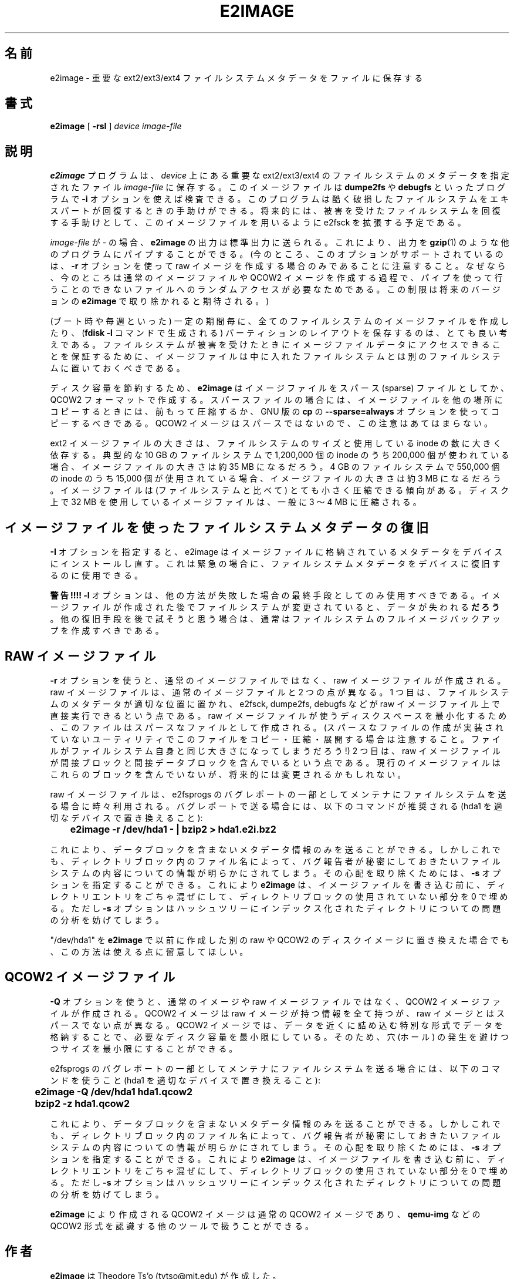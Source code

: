 .\" -*- nroff -*-
.\" Copyright 2001 by Theodore Ts'o.  All Rights Reserved.
.\" This file may be copied under the terms of the GNU Public License.
.\"*******************************************************************
.\"
.\" This file was generated with po4a. Translate the source file.
.\"
.\"*******************************************************************
.\" 
.\" Japanese Version Copyright (c) 2001,2005 Yuichi SATO
.\"         all rights reserved.
.\" Translated Sun Sep  2 23:20:17 JST 2001
.\"         by Yuichi SATO <ysato@h4.dion.ne.jp>
.\" Updated & Modified Tue May  3 04:42:39 JST 2005
.\"         by Yuichi SATO <ysato444@yahoo.co.jp>
.\" Updated & Modified Tue Dec 20 07:00:21 JST 2005 by Yuichi SATO
.\"
.TH E2IMAGE 8 "February 2012" "E2fsprogs version 1.42.1" 
.SH 名前
e2image \- 重要な ext2/ext3/ext4 ファイルシステムメタデータをファイルに保存する
.SH 書式
\fBe2image\fP [ \fB\-rsI\fP ] \fIdevice\fP \fIimage\-file\fP
.SH 説明
\fBe2image\fP プログラムは、 \fIdevice\fP 上にある重要な ext2/ext3/ext4 のファイルシステムのメタデータを
指定されたファイル \fIimage\-file\fP に保存する。 このイメージファイルは \fBdumpe2fs\fP や \fBdebugfs\fP
といったプログラムで \fB\-i\fP オプションを使えば検査できる。 このプログラムは酷く破損したファイルシステムを
エキスパートが回復するときの手助けができる。 将来的には、被害を受けたファイルシステムを回復する手助けとして、 このイメージファイルを用いるように
e2fsck を拡張する予定である。
.PP
\fIimage\-file\fP が \- の場合、\fBe2image\fP の出力は標準出力に送られる。
これにより、出力を \fBgzip\fP(1) のような他のプログラムにパイプすることができる。
(今のところ、このオプションがサポートされているのは、\fB\-r\fP オプションを使って
raw イメージを作成する場合のみであることに注意すること。
なぜなら、今のところは通常のイメージファイルや QCOW2 イメージを作成する過程で、
パイプを使って行うことのできないファイルへのランダムアクセスが必要なためである。
この制限は将来のバージョンの \fBe2image\fP で取り除かれると期待される。)
.PP
(ブート時や毎週といった) 一定の期間毎に、 全てのファイルシステムのイメージファイルを作成したり、 (\fBfdisk \-l\fP コマンドで生成される)
パーティションのレイアウトを保存するのは、 とても良い考えである。 ファイルシステムが被害を受けたときに
イメージファイルデータにアクセスできることを保証するために、 イメージファイルは中に入れたファイルシステムとは
別のファイルシステムに置いておくべきである。
.PP
ディスク容量を節約するため、 \fBe2image\fP はイメージファイルを
スパース (sparse) ファイルとしてか、QCOW2 フォーマットで作成する。
スパースファイルの場合には、イメージファイルを他の場所にコピーするときには、
前もって圧縮するか、GNU 版の \fBcp\fP の \fB\-\-sparse=always\fP オプションを使って
コピーするべきである。
QCOW2 イメージはスパースではないので、この注意はあてはまらない。
.PP
ext2 イメージファイルの大きさは、ファイルシステムのサイズと 使用している inode の数に大きく依存する。 典型的な 10 GB
のファイルシステムで 1,200,000 個の inode のうち 200,000 個が使われている場合、 イメージファイルの大きさは約 35 MB
になるだろう。 4 GB のファイルシステムで 550,000 個の inode のうち 15,000 個が使用されている場合、
イメージファイルの大きさは約 3 MB になるだろう。 イメージファイルは (ファイルシステムと比べて)  とても小さく圧縮できる傾向がある。
ディスク上で 32 MB を使用しているイメージファイルは、 一般に 3 〜 4 MB に圧縮される。
.PP
.SH イメージファイルを使ったファイルシステムメタデータの復旧
.PP
\fB\-I\fP オプションを指定すると、e2image はイメージファイルに格納されている メタデータをデバイスにインストールし直す。
これは緊急の場合に、ファイルシステムメタデータを デバイスに復旧するのに使用できる。
.PP
\fB警告!!!!\fP \fB\-I\fP オプションは、他の方法が失敗した場合の 最終手段としてのみ使用すべきである。
イメージファイルが作成された後でファイルシステムが変更されていると、 データが失われる\fBだろう\fP。 他の復旧手段を後で試そうと思う場合は、
通常はファイルシステムのフルイメージバックアップを作成すべきである。
.PP
.SH "RAW イメージファイル"
\fB\-r\fP オプションを使うと、通常のイメージファイルではなく、 raw イメージファイルが作成される。 raw
イメージファイルは、通常のイメージファイルと 2 つの点が異なる。 1 つ目は、ファイルシステムのメタデータが適切な位置に置かれ、 e2fsck,
dumpe2fs, debugfs などが raw イメージファイル上で 直接実行できるという点である。 raw
イメージファイルが使うディスクスペースを最小化するため、 このファイルはスパースなファイルとして作成される。
(スパースなファイルの作成が実装されていないユーティリティで このファイルをコピー・圧縮・展開する場合は注意すること。
ファイルがファイルシステム自身と同じ大きさになってしまうだろう!)  2 つ目は、raw イメージファイルが間接ブロックと間接データブロックを
含んでいるという点である。 現行のイメージファイルはこれらのブロックを含んでいないが、 将来的には変更されるかもしれない。
.PP
raw イメージファイルは、e2fsprogs のバグレポートの 一部としてメンテナにファイルシステムを送る場合に時々利用される。
バグレポートで送る場合には、以下のコマンドが推奨される (hda1 を適切なデバイスで置き換えること):
.PP
.br
\	\fBe2image \-r /dev/hda1 \- | bzip2 > hda1.e2i.bz2\fP
.PP
これにより、データブロックを含まないメタデータ情報のみを送ることができる。 しかしこれでも、ディレクトリブロック内のファイル名によって、
バグ報告者が秘密にしておきたいファイルシステムの内容についての情報が 明らかにされてしまう。 その心配を取り除くためには、 \fB\-s\fP
オプションを指定することができる。 これにより \fBe2image\fP は、イメージファイルを書き込む前に、ディレクトリエントリをごちゃ混ぜにして、
ディレクトリブロックの使用されていない部分を 0 で埋める。 ただし \fB\-s\fP オプションはハッシュツリーにインデックス化された
ディレクトリについての問題の分析を妨げてしまう。
.PP
"/dev/hda1" を \fBe2image\fP で以前に作成した別の raw や QCOW2 のディスクイメージに
置き換えた場合でも、この方法は使える点に留意してほしい。
.PP
.SH "QCOW2 イメージファイル"
\fB\-Q\fP オプションを使うと、通常のイメージや raw イメージファイルではなく、
QCOW2 イメージファイルが作成される。
QCOW2 イメージは raw イメージが持つ情報を全て持つが、
raw イメージとはスパースでない点が異なる。
QCOW2 イメージでは、データを近くに詰め込む特別な形式でデータを格納することで、
必要なディスク容量を最小限にしている。そのため、穴 (ホール) の発生を避けつつ
サイズを最小限にすることができる。
.PP
e2fsprogs のバグレポートの一部としてメンテナにファイルシステムを送る場合には、
以下のコマンドを使うこと (hda1 を適切なデバイスで置き換えること):
.PP
.br
\	\fBe2image \-Q /dev/hda1 hda1.qcow2\fP
.br
\	\fBbzip2 \-z hda1.qcow2\fP
.PP
これにより、データブロックを含まないメタデータ情報のみを送ることができる。 しかしこれでも、ディレクトリブロック内のファイル名によって、
バグ報告者が秘密にしておきたいファイルシステムの内容についての情報が 明らかにされてしまう。 その心配を取り除くためには、 \fB\-s\fP
オプションを指定することができる。 これにより \fBe2image\fP は、イメージファイルを書き込む前に、ディレクトリエントリをごちゃ混ぜにして、
ディレクトリブロックの使用されていない部分を 0 で埋める。 ただし \fB\-s\fP オプションはハッシュツリーにインデックス化された
ディレクトリについての問題の分析を妨げてしまう。
.PP
\fBe2image\fP により作成される QCOW2 イメージは通常の QCOW2 イメージであり、
\fBqemu\-img\fP などの QCOW2 形式を認識する他のツールで扱うことができる。
.PP
.SH 作者
\fBe2image\fP は Theodore Ts'o (tytso@mit.edu) が作成した。
.SH 入手方法
\fBe2image\fP は e2fsprogs パッケージの一部で、 http://e2fsprogs.sourceforge.net から入手できる。
.SH 関連項目
\fBdumpe2fs\fP(8), \fBdebugfs\fP(8)

